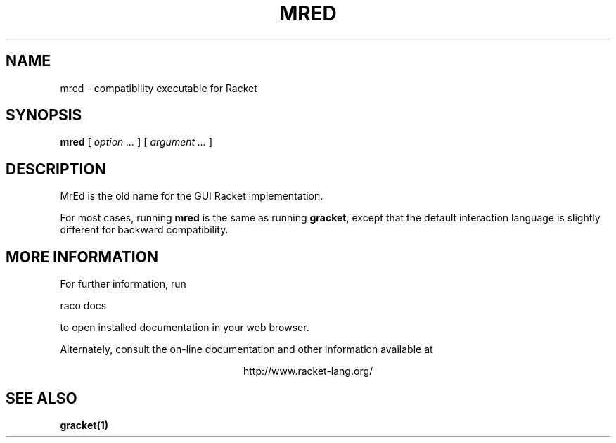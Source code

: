 .\" dummy line
.TH MRED 1 "May 2010"
.UC 4
.SH NAME
mred \- compatibility executable for Racket 
.SH SYNOPSIS
.B mred
[
.I option ...
] [
.I argument ...
]
.SH DESCRIPTION
MrEd is the old name for the GUI Racket implementation.

.PP
For most cases, running
.B mred
is the same as running
.BR gracket ,
except that the default interaction language is slightly
different for backward compatibility.

.SH MORE INFORMATION
For further information, run
.PP
   raco docs
.PP
to open installed documentation in your web browser.

.PP
Alternately, consult the on-line
documentation and other information available at
.PP
.ce 1
http://www.racket-lang.org/

.SH SEE ALSO
.BR gracket(1)
